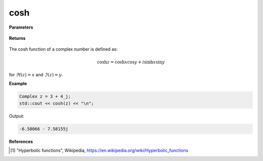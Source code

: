
cosh
=====

.. cpp:function:: constexpr Complex cosh(const Complex& z) noexcept

   Returns the complex cosh [1]_ of a complex number :math:`z`.

**Parameters**

   .. cpp:var:: const Complex& z

        A complex number. 
        
**Returns**

    .. cpp:type:: Complex

        A complex number. 

The cosh function of a complex number is defined as:

.. math::
   \cosh z = \cosh x \cos y + i\sinh x \sin y

for :math:`\Re(z) = x` and :math:`\Im(z) = y`.

**Example**

.. code-block:: cpp

   Complex z = 3 + 4_j;
   std::cout << cosh(z) << "\n";

Output:

.. code-block:: cpp

   -6.58066 - 7.58155j

**References**

.. [1] "Hyperbolic functions", Wikipedia,
        https://en.wikipedia.org/wiki/Hyperbolic_functions